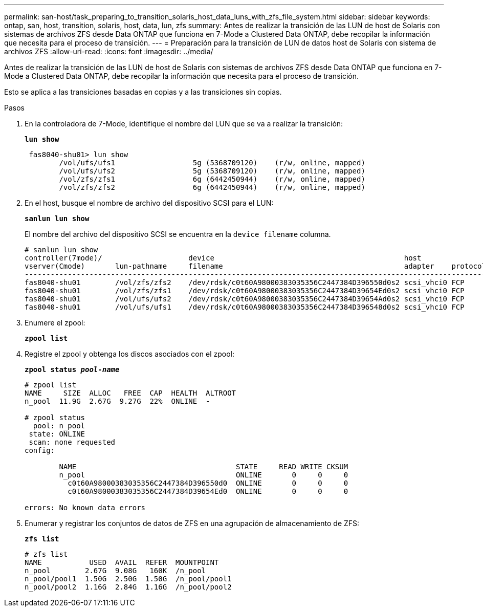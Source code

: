 ---
permalink: san-host/task_preparing_to_transition_solaris_host_data_luns_with_zfs_file_system.html 
sidebar: sidebar 
keywords: ontap, san, host, transition, solaris, host, data, lun, zfs 
summary: Antes de realizar la transición de las LUN de host de Solaris con sistemas de archivos ZFS desde Data ONTAP que funciona en 7-Mode a Clustered Data ONTAP, debe recopilar la información que necesita para el proceso de transición. 
---
= Preparación para la transición de LUN de datos host de Solaris con sistema de archivos ZFS
:allow-uri-read: 
:icons: font
:imagesdir: ../media/


[role="lead"]
Antes de realizar la transición de las LUN de host de Solaris con sistemas de archivos ZFS desde Data ONTAP que funciona en 7-Mode a Clustered Data ONTAP, debe recopilar la información que necesita para el proceso de transición.

Esto se aplica a las transiciones basadas en copias y a las transiciones sin copias.

.Pasos
. En la controladora de 7-Mode, identifique el nombre del LUN que se va a realizar la transición:
+
`*lun show*`

+
[listing]
----
 fas8040-shu01> lun show
        /vol/ufs/ufs1                  5g (5368709120)    (r/w, online, mapped)
        /vol/ufs/ufs2                  5g (5368709120)    (r/w, online, mapped)
        /vol/zfs/zfs1                  6g (6442450944)    (r/w, online, mapped)
        /vol/zfs/zfs2                  6g (6442450944)    (r/w, online, mapped)
----
. En el host, busque el nombre de archivo del dispositivo SCSI para el LUN:
+
`*sanlun lun show*`

+
El nombre del archivo del dispositivo SCSI se encuentra en la `device filename` columna.

+
[listing]
----
# sanlun lun show
controller(7mode)/                    device                                            host                  lun
vserver(Cmode)       lun-pathname     filename                                          adapter    protocol   size    mode
--------------------------------------------------------------------------------------------------------------------------
fas8040-shu01        /vol/zfs/zfs2    /dev/rdsk/c0t60A98000383035356C2447384D396550d0s2 scsi_vhci0 FCP        6g      7
fas8040-shu01        /vol/zfs/zfs1    /dev/rdsk/c0t60A98000383035356C2447384D39654Ed0s2 scsi_vhci0 FCP        6g      7
fas8040-shu01        /vol/ufs/ufs2    /dev/rdsk/c0t60A98000383035356C2447384D39654Ad0s2 scsi_vhci0 FCP        5g      7
fas8040-shu01        /vol/ufs/ufs1    /dev/rdsk/c0t60A98000383035356C2447384D396548d0s2 scsi_vhci0 FCP        5g      7
----
. Enumere el zpool:
+
`*zpool list*`

. Registre el zpool y obtenga los discos asociados con el zpool:
+
`*zpool status _pool-name_*`

+
[listing]
----
# zpool list
NAME     SIZE  ALLOC   FREE  CAP  HEALTH  ALTROOT
n_pool  11.9G  2.67G  9.27G  22%  ONLINE  -

# zpool status
  pool: n_pool
 state: ONLINE
 scan: none requested
config:

        NAME                                     STATE     READ WRITE CKSUM
        n_pool                                   ONLINE       0     0     0
          c0t60A98000383035356C2447384D396550d0  ONLINE       0     0     0
          c0t60A98000383035356C2447384D39654Ed0  ONLINE       0     0     0

errors: No known data errors
----
. Enumerar y registrar los conjuntos de datos de ZFS en una agrupación de almacenamiento de ZFS:
+
`*zfs list*`

+
[listing]
----
# zfs list
NAME           USED  AVAIL  REFER  MOUNTPOINT
n_pool        2.67G  9.08G   160K  /n_pool
n_pool/pool1  1.50G  2.50G  1.50G  /n_pool/pool1
n_pool/pool2  1.16G  2.84G  1.16G  /n_pool/pool2
----

